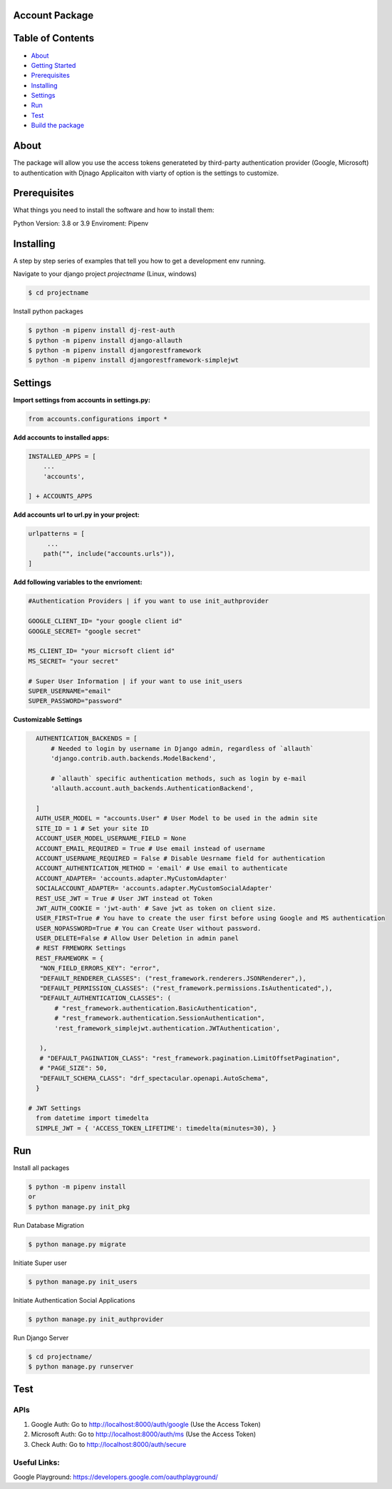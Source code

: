 Account Package
===============

Table of Contents
=================

-  `About <#about>`__
-  `Getting Started <#getting_started>`__
-  `Prerequisites <#prerequisites>`__
-  `Installing <#install>`__
-  `Settings <#settings>`__
-  `Run <#run>`__
-  `Test <#test>`__
-  `Build the package <#build_pkg>`__

About 
=====

The package will allow you use the access tokens generateted by
third-party authentication provider (Google, Microsoft) to
authentication with Djnago Applicaiton with viarty of option is the
settings to customize.

Prerequisites 
=============

What things you need to install the software and how to install them:

Python Version: 3.8 or 3.9 Enviroment: Pipenv

Installing 
==========

A step by step series of examples that tell you how to get a development
env running.

Navigate to your django project *projectname* (Linux, windows)

.. code:: console

   $ cd projectname

Install python packages

.. code:: console

   $ python -m pipenv install dj-rest-auth
   $ python -m pipenv install django-allauth
   $ python -m pipenv install djangorestframework
   $ python -m pipenv install djangorestframework-simplejwt

Settings 
========

**Import settings from accounts in settings.py:**

.. code:: python

   from accounts.configurations import *

**Add accounts to installed apps:**

.. code:: python

   INSTALLED_APPS = [
       ...
       'accounts',

   ] + ACCOUNTS_APPS

**Add accounts url to url.py in your project:**

.. code:: python

   urlpatterns = [
        ...
       path("", include("accounts.urls")),
   ]

**Add following variables to the envrioment:**

.. code:: python


   #Authentication Providers | if you want to use init_authprovider

   GOOGLE_CLIENT_ID= "your google client id"
   GOOGLE_SECRET= "google secret"

   MS_CLIENT_ID= "your micrsoft client id"
   MS_SECRET= "your secret"

   # Super User Information | if your want to use init_users
   SUPER_USERNAME="email"
   SUPER_PASSWORD="password"

**Customizable Settings**

.. code:: python

   AUTHENTICATION_BACKENDS = [ 
       # Needed to login by username in Django admin, regardless of `allauth`
       'django.contrib.auth.backends.ModelBackend',

       # `allauth` specific authentication methods, such as login by e-mail
       'allauth.account.auth_backends.AuthenticationBackend',

   ]
   AUTH_USER_MODEL = "accounts.User" # User Model to be used in the admin site
   SITE_ID = 1 # Set your site ID
   ACCOUNT_USER_MODEL_USERNAME_FIELD = None 
   ACCOUNT_EMAIL_REQUIRED = True # Use email instead of username
   ACCOUNT_USERNAME_REQUIRED = False # Disable Uesrname field for authentication
   ACCOUNT_AUTHENTICATION_METHOD = 'email' # Use email to authenticate
   ACCOUNT_ADAPTER= 'accounts.adapter.MyCustomAdapter' 
   SOCIALACCOUNT_ADAPTER= 'accounts.adapter.MyCustomSocialAdapter'
   REST_USE_JWT = True # User JWT instead ot Token
   JWT_AUTH_COOKIE = 'jwt-auth' # Save jwt as token on client size.
   USER_FIRST=True # You have to create the user first before using Google and MS authentication
   USER_NOPASSWORD=True # You can Create User without password.
   USER_DELETE=False # Allow User Deletion in admin panel
   # REST FRMEWORK Settings
   REST_FRAMEWORK = {
    "NON_FIELD_ERRORS_KEY": "error",
    "DEFAULT_RENDERER_CLASSES": ("rest_framework.renderers.JSONRenderer",),
    "DEFAULT_PERMISSION_CLASSES": ("rest_framework.permissions.IsAuthenticated",),
    "DEFAULT_AUTHENTICATION_CLASSES": (
        # "rest_framework.authentication.BasicAuthentication",
        # "rest_framework.authentication.SessionAuthentication",
        'rest_framework_simplejwt.authentication.JWTAuthentication', 

    ),
    # "DEFAULT_PAGINATION_CLASS": "rest_framework.pagination.LimitOffsetPagination",
    # "PAGE_SIZE": 50,
    "DEFAULT_SCHEMA_CLASS": "drf_spectacular.openapi.AutoSchema",
   }

 # JWT Settings 
   from datetime import timedelta
   SIMPLE_JWT = { 'ACCESS_TOKEN_LIFETIME': timedelta(minutes=30), }

Run 
===

Install all packages

.. code:: console

   $ python -m pipenv install
   or 
   $ python manage.py init_pkg

Run Database Migration

.. code:: console

   $ python manage.py migrate

Initiate Super user

.. code:: console

   $ python manage.py init_users

Initiate Authentication Social Applications

.. code:: console

   $ python manage.py init_authprovider

Run Django Server

.. code:: console

   $ cd projectname/
   $ python manage.py runserver

Test 
====

APIs
----

1. Google Auth: Go to http://localhost:8000/auth/google (Use the Access
   Token)

2. Microsoft Auth: Go to http://localhost:8000/auth/ms (Use the Access
   Token)

3. Check Auth: Go to http://localhost:8000/auth/secure

Useful Links:
-------------

Google Playground: https://developers.google.com/oauthplayground/


